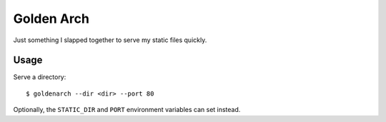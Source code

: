 Golden Arch
===========

Just something I slapped together to serve my static files quickly.


Usage
~~~~~

Serve a directory::

    $ goldenarch --dir <dir> --port 80

Optionally, the ``STATIC_DIR`` and ``PORT`` environment variables can
set instead.